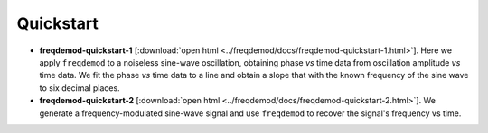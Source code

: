 Quickstart
==========

* **freqdemod-quickstart-1** [:download:`open html <../freqdemod/docs/freqdemod-quickstart-1.html>`].  Here we apply ``freqdemod`` to a noiseless sine-wave oscillation, obtaining phase *vs* time data from oscillation amplitude *vs* time data. We fit the phase *vs* time data to a line and obtain a slope that with the known frequency of the sine wave to six decimal places.

* **freqdemod-quickstart-2** [:download:`open html <../freqdemod/docs/freqdemod-quickstart-2.html>`].  We generate a frequency-modulated sine-wave signal and use ``freqdemod`` to recover the signal's frequency vs time.